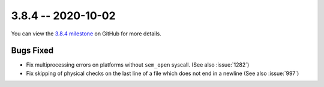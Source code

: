 3.8.4 -- 2020-10-02
-------------------

You can view the `3.8.4 milestone`_ on GitHub for more details.

Bugs Fixed
~~~~~~~~~~

- Fix multiprocessing errors on platforms without ``sem_open`` syscall.  (See
  also :issue:`1282`)

- Fix skipping of physical checks on the last line of a file which does not
  end in a newline (See also :issue:`997`)

.. all links
.. _3.8.4 milestone:
    https://github.com/pycqa/flake8/milestone/36
